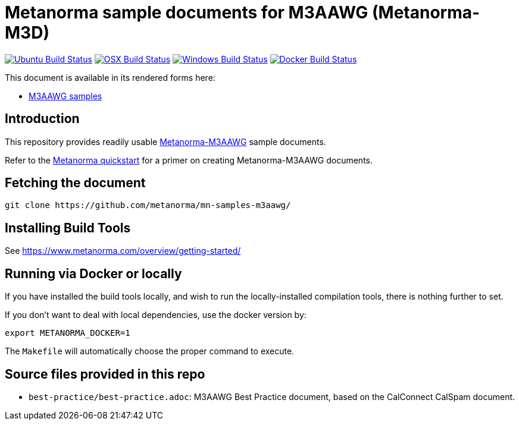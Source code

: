 = Metanorma sample documents for M3AAWG (Metanorma-M3D)

image:https://github.com/metanorma/mn-samples-m3aawg/workflows/ubuntu/badge.svg["Ubuntu Build Status", link="https://github.com/metanorma/mn-samples-m3aawg/actions?query=workflow%3Aubuntu"]
image:https://github.com/metanorma/mn-samples-m3aawg/workflows/macos/badge.svg["OSX Build Status", link="https://github.com/metanorma/mn-samples-m3aawg/actions?query=workflow%3Amacos"]
image:https://github.com/metanorma/mn-samples-m3aawg/workflows/windows/badge.svg["Windows Build Status", link="https://github.com/metanorma/mn-samples-m3aawg/actions?query=workflow%3Awindows"]
image:https://github.com/metanorma/mn-samples-m3aawg/workflows/docker/badge.svg["Docker Build Status", link="https://github.com/metanorma/mn-samples-m3aawg/actions?query=workflow%3Adocker"]

This document is available in its rendered forms here:

* https://metanorma.github.io/mn-samples-m3aawg/[M3AAWG samples]

== Introduction

This repository provides readily usable https://github.com/metanorma/metanorma-m3aawg[Metanorma-M3AAWG]
sample documents.

Refer to the https://www.metanorma.com/overview/getting-started/[Metanorma quickstart] for a primer on creating Metanorma-M3AAWG documents.


== Fetching the document

[source,sh]
----
git clone https://github.com/metanorma/mn-samples-m3aawg/
----

== Installing Build Tools

See https://www.metanorma.com/overview/getting-started/


== Running via Docker or locally

If you have installed the build tools locally, and wish to run the
locally-installed compilation tools, there is nothing further to set.

If you don't want to deal with local dependencies, use the docker
version by:

[source,sh]
----
export METANORMA_DOCKER=1
----

The `Makefile` will automatically choose the proper command to
execute.



== Source files provided in this repo

* `best-practice/best-practice.adoc`: M3AAWG Best Practice document, based on the CalConnect CalSpam document.
